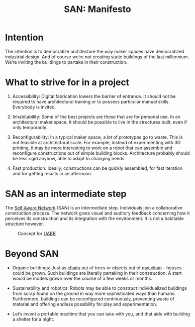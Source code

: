 #+HTML_HEAD: <style>body{max-width:42em}img{max-width:100%}.figure-number{display:none}</style>

#+TITLE: SAN: Manifesto

* Intention

The intention is to democratize architecture the way maker spaces have
democratized industrial design.  And of course we’re not creating static
buildings of the last millennium.  We’re inviting the buildings to partake in
their construction.

* What to strive for in a project

1. Accessibility: Digital fabrication lowers the barrier of entrance.  It should
   not be required to have architectural training or to possess particular
   manual skills.  Everybody is invited.

2. Inhabitability: Some of the best projects are those that are for personal
   use.  In an architectural maker space, it should be possible to live in the
   structures built, even if only temporarily.

3. Reconfigurability: In a typical maker space, a lot of prototypes go to waste.
   This is not feasible at architectural scale.  For example, instead of
   experimenting with 3D printing, it may be more interesting to work on a robot
   that can assemble and reconfigure constructions out of simple building
   blocks.  Architecture probably should be less rigid anyhow, able to adapt to
   changing needs.

4. Fast production: Ideally, constructions can be quickly assembled, for fast
   iteration and for getting results in an afternoon.

* SAN as an intermediate step

The [[https://github.com/feklee/san][Self Aware Network]] (SAN) is an intermediate step.  Individuals join a
collaborative construction process.  The network gives visual and auditory
feedback concerning how it perceives its construction and its integration with
the environment.  It is not a habitable structure however.

#+CAPTION: Concept for [[https://feklee.github.io/san/notes/37a9c365-c0a9-45d4-bf89-23a359c176fa/][UABB]]
[[./images/2019-UABB-concept.jpg]]

* Beyond SAN

- Organic buildings: Just as [[https://en.wikipedia.org/wiki/Full_Grown][chairs]] out of trees or objects out of [[https://en.wikipedia.org/wiki/Ecovative_Design][mycelium]] –
  houses could be grown.  Such buildings are literally partaking in their
  construction.  A start would be models grown over the course of a few weeks or
  months.

- Sustainability and robotics: Robots may be able to construct individualized
  buildings from scrap found on the ground in way more sophisticated ways than
  humans.  Furthermore, buildings can be reconfigured continuously, preventing
  waste of material and offering endless possibility for play and
  experimentation.

- Let’s invent a portable machine that you can take with you, and that aids with
  building a shelter for a night.
